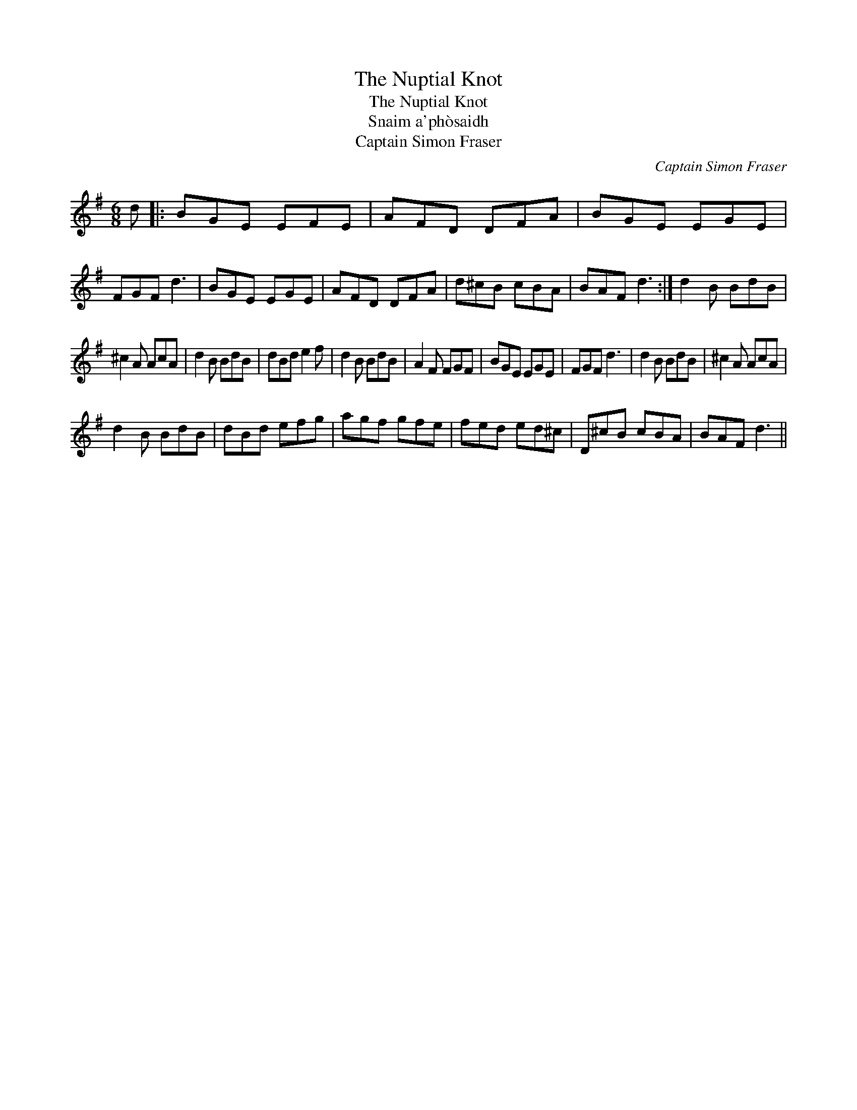 X:1
T:Nuptial Knot, The
T:Nuptial Knot, The
T:Snaim a'ph\`osaidh
T:Captain Simon Fraser
C:Captain Simon Fraser
L:1/8
M:6/8
K:G
V:1 treble 
V:1
 d |: BGE EFE | AFD DFA | BGE EGE | FGF d3 | BGE EGE | AFD DFA | d^cB cBA | BAF d3 :| d2 B BdB | %10
 ^c2 A AcA | d2 B BdB | dBd e2 f | d2 B BdB | A2 F FGF | BGE EGE | FGF d3 | d2 B BdB | ^c2 A AcA | %19
 d2 B BdB | dBd efg | agf gfe | fed ed^c | D^cB cBA | BAF d3 || %25

